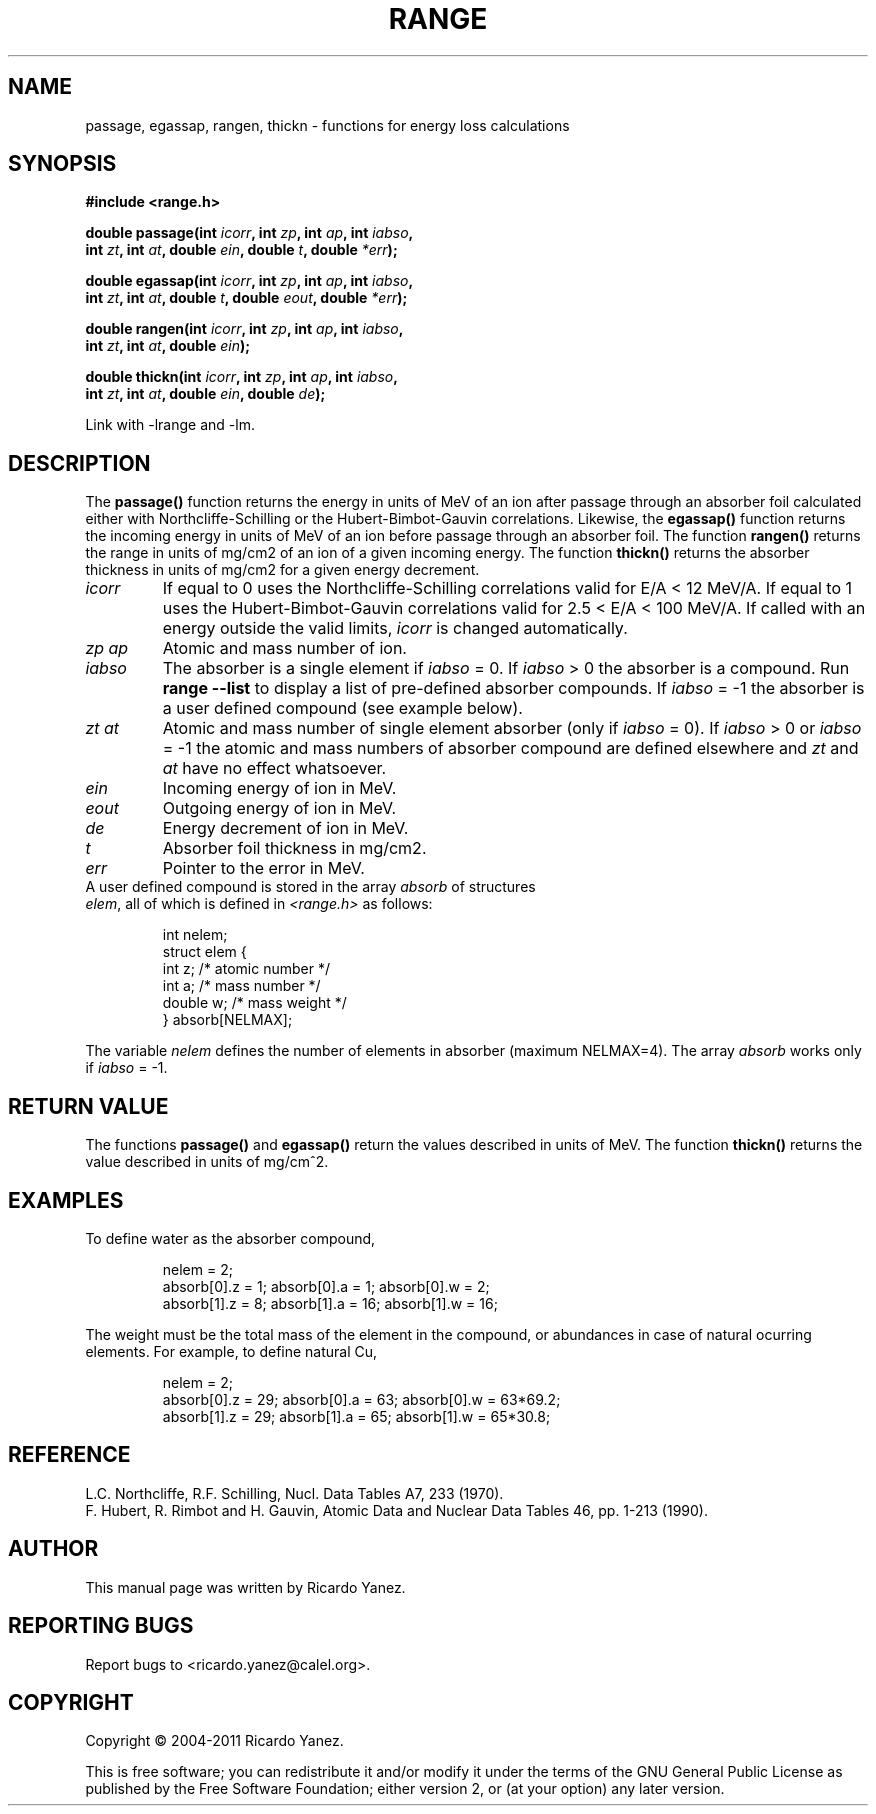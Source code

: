 .\" Copyright (c) 2004-2011 by Ricardo Yanez <ricardo.yanez@calel.org>
.\"
.\" Permission is granted to make and distribute verbatim copies of this
.\" manual provided the copyright notice and this permission notice are
.\" preserved on all copies.
.\"
.\" Permission is granted to copy and distribute modified versions of this
.\" manual under the conditions for verbatim copying, provided that the
.\" entire resulting derived work is distributed under the terms of a
.\" permission notice identical to this one
.\" 
.\" Since the Linux kernel and libraries are constantly changing, this
.\" manual page may be incorrect or out-of-date.  The author(s) assume no
.\" responsibility for errors or omissions, or for damages resulting from
.\" the use of the information contained herein.  The author(s) may not
.\" have taken the same level of care in the production of this manual,
.\" which is licensed free of charge, as they might when working
.\" professionally.
.\" 
.\" Formatted or processed versions of this manual, if unaccompanied by
.\" the source, must acknowledge the copyright and authors of this work.
.\"
.TH RANGE 3 2005-09-29 "" "Linux Programmer's Manual"
.\" NAME should be all caps, SECTION should be 1-8, maybe w/ subsection
.\" other parms are allowed: see man(7), man(1)
.SH NAME
passage, egassap, rangen, thickn \- functions for energy loss calculations
.SH SYNOPSIS
.nf
.B #include <range.h>
.sp
.BI "double passage(int " icorr ", int " zp ", int " ap ", int " iabso ,
.BI " int " zt ", int " at ", double " ein ", double " t ", double " *err );
.sp
.BI "double egassap(int " icorr ", int " zp ", int " ap ", int " iabso ,
.BI " int " zt ", int " at ", double " t ", double " eout ", double " *err );
.sp
.BI "double rangen(int " icorr ", int " zp ", int " ap ", int " iabso ,
.BI " int " zt ", int " at ", double " ein );
.sp
.BI "double thickn(int " icorr ", int " zp ", int " ap ", int " iabso ,
.BI " int " zt ", int " at ", double " ein ", double " de );
.sp
Link with -lrange and -lm.
.fi
.SH "DESCRIPTION"
The
.BR passage()
function returns the energy in units of MeV of an ion after passage through an absorber foil calculated either with Northcliffe-Schilling or the Hubert-Bimbot-Gauvin correlations. Likewise, the
.B egassap()
function returns the incoming energy in units of MeV of an ion before passage through an absorber foil.
The function
.BR rangen()
returns the range in units of mg/cm2 of an ion of a given incoming energy.
The function
.BR thickn()
returns the absorber thickness in units of mg/cm2 for a given energy decrement.
.TP
.I icorr
If equal to 0 uses the Northcliffe-Schilling correlations valid for E/A < 12 MeV/A. If equal to 1 uses the Hubert-Bimbot-Gauvin correlations valid for 2.5 < E/A < 100 MeV/A. If called with an energy outside the valid limits, \fIicorr\fP is changed automatically.
.TP
.I zp ap
Atomic and mass number of ion.
.TP
.I iabso
The absorber is a single element if \fIiabso\fP = 0. If \fIiabso\fP > 0 the absorber is a compound. Run
.B range --list
to display a list of pre-defined absorber compounds. If \fIiabso\fP = -1 the absorber is a user defined compound (see example below).
.TP
.I zt at
Atomic and mass number of single element absorber (only if \fIiabso\fP = 0). If
\fIiabso\fP > 0 or \fIiabso\fP = -1 the atomic and mass numbers of absorber compound are defined elsewhere and \fIzt\fP and \fIat\fP have no effect whatsoever.
.TP
.I ein
Incoming energy of ion in MeV.
.TP
.I eout
Outgoing energy of ion in MeV.
.TP
.I de
Energy decrement of ion in MeV.
.TP
.I t
Absorber foil thickness in mg/cm2.
.TP
.I err
Pointer to the error in MeV.
.TP
A user defined compound is stored in the array \fIabsorb\fP of structures \fIelem\fP, all of which is defined in \fI<range.h>\fP as follows:
.sp
.RS
.nf
.ne 11
.ta 8n 16n 32n
int nelem;
struct elem {
        int      z;                 /* atomic number */
        int      a;                 /* mass number */
        double   w;                 /* mass weight */
} absorb[NELMAX];
.ta
.fi
.RE
.PP
The variable \fInelem\fP defines the number of elements in absorber (maximum NELMAX=4). The array \fIabsorb\fP works only if \fIiabso\fP = -1.
.SH "RETURN VALUE"
The functions \fBpassage()\fP and \fBegassap()\fP return the values described in units of MeV. The function \fBthickn()\fP returns the value described in units of mg/cm^2.
.SH "EXAMPLES"
To define water as the absorber compound,
.sp
.RS
.nf
.ne 11
.ta 8n 16n 32n
nelem = 2;
absorb[0].z = 1; absorb[0].a = 1;  absorb[0].w = 2;
absorb[1].z = 8; absorb[1].a = 16; absorb[1].w = 16;
.ta
.fi
.RE
.PP
The weight must be the total mass of the element in the compound, or abundances in case of natural ocurring elements. For example, to define natural Cu,
.sp
.RS
.nf
.ne 11
.ta 8n 16n 32n
nelem = 2;
absorb[0].z = 29; absorb[0].a = 63; absorb[0].w = 63*69.2;
absorb[1].z = 29; absorb[1].a = 65; absorb[1].w = 65*30.8;
.ta
.fi
.RE
.SH REFERENCE
L.C. Northcliffe, R.F. Schilling, Nucl. Data Tables A7, 233 (1970).
.RE
F. Hubert, R. Rimbot and H. Gauvin, Atomic Data and Nuclear Data Tables 46, pp. 1-213 (1990).
.SH AUTHOR
This manual page was written by Ricardo Yanez.
.SH "REPORTING BUGS"
Report bugs to <ricardo.yanez@calel.org>.
.SH COPYRIGHT
Copyright \(co 2004-2011 Ricardo Yanez.
.PP
This is free software; you can redistribute it and/or modify it under the terms of the GNU General Public License as published by the Free Software Foundation; either version 2, or (at your option) any later version.

